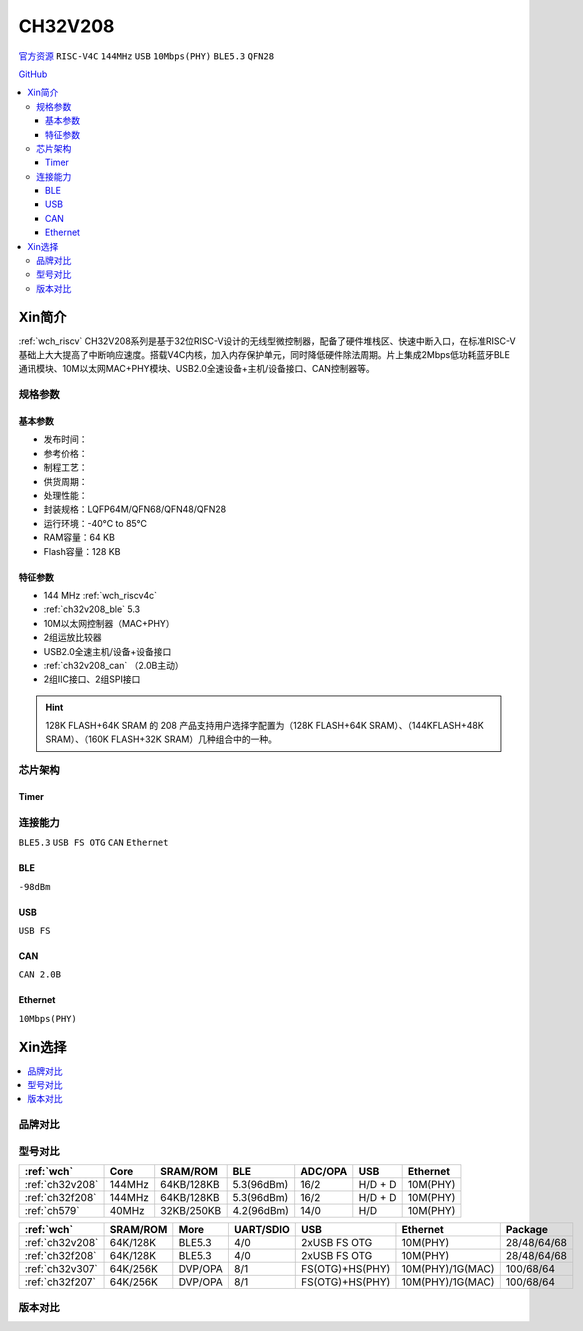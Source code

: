 
.. _ch32v208:

CH32V208
============

`官方资源 <http://www.wch.cn/products/CH32V208.html>`_ ``RISC-V4C`` ``144MHz`` ``USB`` ``10Mbps(PHY)`` ``BLE5.3`` ``QFN28``

`GitHub <https://github.com/SoCXin/CH32F208>`_

.. contents::
    :local:

Xin简介
-----------

:ref:`wch_riscv` CH32V208系列是基于32位RISC-V设计的无线型微控制器，配备了硬件堆栈区、快速中断入口，在标准RISC-V基础上大大提高了中断响应速度。搭载V4C内核，加入内存保护单元，同时降低硬件除法周期。片上集成2Mbps低功耗蓝牙BLE 通讯模块、10M以太网MAC+PHY模块、USB2.0全速设备+主机/设备接口、CAN控制器等。

.. image:: ./images/CH32V208.png
    :target: http://www.wch.cn/products/CH32V208.html

规格参数
~~~~~~~~~~~

基本参数
^^^^^^^^^^^

* 发布时间：
* 参考价格：
* 制程工艺：
* 供货周期：
* 处理性能：
* 封装规格：LQFP64M/QFN68/QFN48/QFN28
* 运行环境：-40°C to 85°C
* RAM容量：64 KB
* Flash容量：128 KB

特征参数
^^^^^^^^^^^

* 144 MHz :ref:`wch_riscv4c`
* :ref:`ch32v208_ble` 5.3
* 10M以太网控制器（MAC+PHY）
* 2组运放比较器
* USB2.0全速主机/设备+设备接口
* :ref:`ch32v208_can` （2.0B主动）
* 2组IIC接口、2组SPI接口

.. hint::
    128K FLASH+64K SRAM 的 208 产品支持用户选择字配置为（128K FLASH+64K SRAM）、（144KFLASH+48K SRAM）、（160K FLASH+32K SRAM）几种组合中的一种。


芯片架构
~~~~~~~~~~~~

.. image:: ./images/CH32V208s.png
    :target: http://www.wch.cn/products/CH32V208.html

Timer
^^^^^^^^^^^

.. image:: ./images/CH32V208t.png
    :target: http://www.wch.cn/products/CH32V208.html


连接能力
~~~~~~~~~~~

``BLE5.3`` ``USB FS OTG`` ``CAN`` ``Ethernet``

.. _ch32v208_ble:

BLE
^^^^^^^^^^^

``-98dBm``

.. _ch32v208_usb:

USB
^^^^^^^^^^^

``USB FS``

.. _ch32v208_can:

CAN
^^^^^^^^^^^

``CAN 2.0B``

.. _ch32v208_eth:

Ethernet
^^^^^^^^^^^

``10Mbps(PHY)``


Xin选择
-----------

.. contents::
    :local:

品牌对比
~~~~~~~~~~

型号对比
~~~~~~~~~~

.. list-table::
    :header-rows:  1

    * - :ref:`wch`
      - Core
      - SRAM/ROM
      - BLE
      - ADC/OPA
      - USB
      - Ethernet
    * - :ref:`ch32v208`
      - 144MHz
      - 64KB/128KB
      - 5.3(96dBm)
      - 16/2
      - H/D + D
      - 10M(PHY)
    * - :ref:`ch32f208`
      - 144MHz
      - 64KB/128KB
      - 5.3(96dBm)
      - 16/2
      - H/D + D
      - 10M(PHY)
    * - :ref:`ch579`
      - 40MHz
      - 32KB/250KB
      - 4.2(96dBm)
      - 14/0
      - H/D
      - 10M(PHY)



.. list-table::
    :header-rows:  1

    * - :ref:`wch`
      - SRAM/ROM
      - More
      - UART/SDIO
      - USB
      - Ethernet
      - Package
    * - :ref:`ch32v208`
      - 64K/128K
      - BLE5.3
      - 4/0
      - 2xUSB FS OTG
      - 10M(PHY)
      - 28/48/64/68
    * - :ref:`ch32f208`
      - 64K/128K
      - BLE5.3
      - 4/0
      - 2xUSB FS OTG
      - 10M(PHY)
      - 28/48/64/68
    * - :ref:`ch32v307`
      - 64K/256K
      - DVP/OPA
      - 8/1
      - FS(OTG)+HS(PHY)
      - 10M(PHY)/1G(MAC)
      - 100/68/64
    * - :ref:`ch32f207`
      - 64K/256K
      - DVP/OPA
      - 8/1
      - FS(OTG)+HS(PHY)
      - 10M(PHY)/1G(MAC)
      - 100/68/64

版本对比
~~~~~~~~~~
